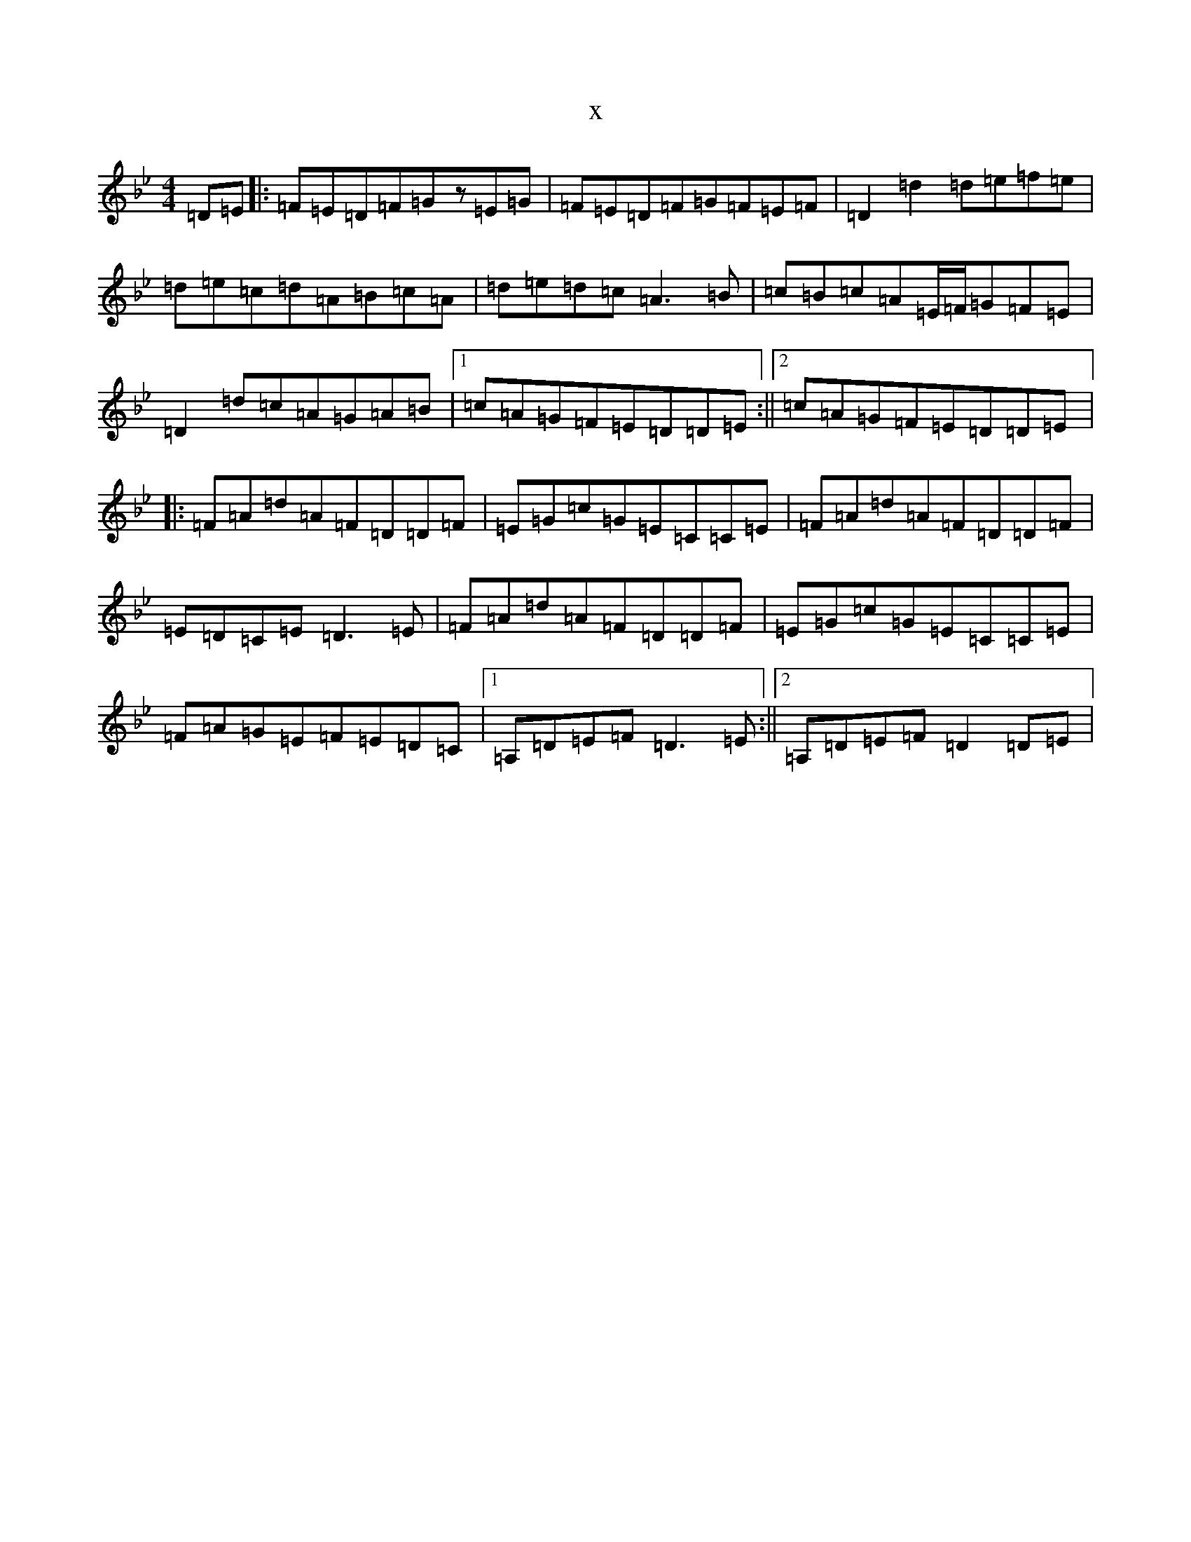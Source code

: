 X:14716
T:x
L:1/8
M:4/4
K: C Dorian
=D=E|:=F=E=D=F=Gz=E=G|=F=E=D=F=G=F=E=F|=D2=d2=d=e=f=e|=d=e=c=d=A=B=c=A|=d=e=d=c=A3=B|=c=B=c=A=E/2=F/2=G=F=E|=D2=d=c=A=G=A=B|1=c=A=G=F=E=D=D=E:||2=c=A=G=F=E=D=D=E|:=F=A=d=A=F=D=D=F|=E=G=c=G=E=C=C=E|=F=A=d=A=F=D=D=F|=E=D=C=E=D3=E|=F=A=d=A=F=D=D=F|=E=G=c=G=E=C=C=E|=F=A=G=E=F=E=D=C|1=A,=D=E=F=D3=E:||2=A,=D=E=F=D2=D=E|